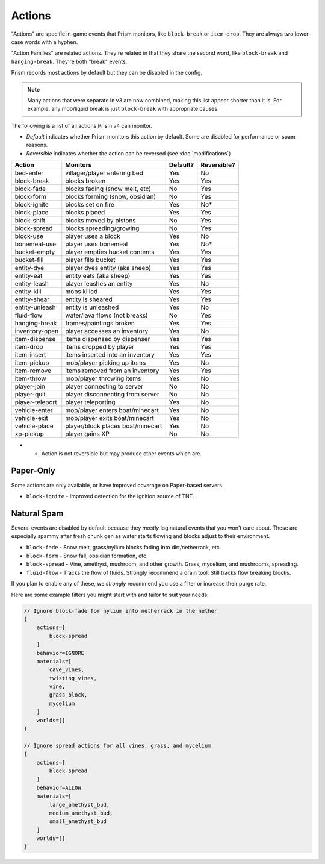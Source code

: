 Actions
=======

"Actions" are specific in-game events that Prism monitors, like ``block-break`` or ``item-drop``. They are always two lower-case words with a hyphen.

"Action Families" are related actions. They're related in that they share the second word, like ``block-break`` and ``hanging-break``. They're both "break" events.

Prism records most actions by default but they can be disabled in the config.

.. note::

    Many actions that were separate in v3 are now combined, making this list appear shorter than it is. For example, any mob/liquid break is just ``block-break`` with appropriate causes.

The following is a list of all actions Prism v4 can monitor.

- `Default` indicates whether Prism monitors this action by default. Some are disabled for performance or spam reasons.
- `Reversible` indicates whether the action can be reversed (see :doc:`modifications`)

+-----------------+----------------------------------+----------+-------------+
| Action          | Monitors                         | Default? | Reversible? |
+=================+==================================+==========+=============+
| bed-enter       | villager/player entering bed     | Yes      | No          |
+-----------------+----------------------------------+----------+-------------+
| block-break     | blocks broken                    | Yes      | Yes         |
+-----------------+----------------------------------+----------+-------------+
| block-fade      | blocks fading (snow melt, etc)   | No       | Yes         |
+-----------------+----------------------------------+----------+-------------+
| block-form      | blocks forming (snow, obsidian)  | No       | Yes         |
+-----------------+----------------------------------+----------+-------------+
| block-ignite    | blocks set on fire               | Yes      | No*         |
+-----------------+----------------------------------+----------+-------------+
| block-place     | blocks placed                    | Yes      | Yes         |
+-----------------+----------------------------------+----------+-------------+
| block-shift     | blocks moved by pistons          | No       | Yes         |
+-----------------+----------------------------------+----------+-------------+
| block-spread    | blocks spreading/growing         | No       | Yes         |
+-----------------+----------------------------------+----------+-------------+
| block-use       | player uses a block              | Yes      | No          |
+-----------------+----------------------------------+----------+-------------+
| bonemeal-use    | player uses bonemeal             | Yes      | No*         |
+-----------------+----------------------------------+----------+-------------+
| bucket-empty    | player empties bucket contents   | Yes      | Yes         |
+-----------------+----------------------------------+----------+-------------+
| bucket-fill     | player fills bucket              | Yes      | Yes         |
+-----------------+----------------------------------+----------+-------------+
| entity-dye      | player dyes entity (aka sheep)   | Yes      | Yes         |
+-----------------+----------------------------------+----------+-------------+
| entity-eat      | entity eats (aka sheep)          | Yes      | Yes         |
+-----------------+----------------------------------+----------+-------------+
| entity-leash    | player leashes an entity         | Yes      | No          |
+-----------------+----------------------------------+----------+-------------+
| entity-kill     | mobs killed                      | Yes      | Yes         |
+-----------------+----------------------------------+----------+-------------+
| entity-shear    | entity is sheared                | Yes      | Yes         |
+-----------------+----------------------------------+----------+-------------+
| entity-unleash  | entity is unleashed              | Yes      | No          |
+-----------------+----------------------------------+----------+-------------+
| fluid-flow      | water/lava flows (not breaks)    | No       | Yes         |
+-----------------+----------------------------------+----------+-------------+
| hanging-break   | frames/paintings broken          | Yes      | Yes         |
+-----------------+----------------------------------+----------+-------------+
| inventory-open  | player accesses an inventory     | Yes      | No          |
+-----------------+----------------------------------+----------+-------------+
| item-dispense   | items dispensed by dispenser     | Yes      | Yes         |
+-----------------+----------------------------------+----------+-------------+
| item-drop       | items dropped by player          | Yes      | Yes         |
+-----------------+----------------------------------+----------+-------------+
| item-insert     | items inserted into an inventory | Yes      | Yes         |
+-----------------+----------------------------------+----------+-------------+
| item-pickup     | mob/player picking up items      | Yes      | No          |
+-----------------+----------------------------------+----------+-------------+
| item-remove     | items removed from an inventory  | Yes      | Yes         |
+-----------------+----------------------------------+----------+-------------+
| item-throw      | mob/player throwing items        | Yes      | No          |
+-----------------+----------------------------------+----------+-------------+
| player-join     | player connecting to server      | No       | No          |
+-----------------+----------------------------------+----------+-------------+
| player-quit     | player disconnecting from server | No       | No          |
+-----------------+----------------------------------+----------+-------------+
| player-teleport | player teleporting               | Yes      | No          |
+-----------------+----------------------------------+----------+-------------+
| vehicle-enter   | mob/player enters boat/minecart  | Yes      | No          |
+-----------------+----------------------------------+----------+-------------+
| vehicle-exit    | mob/player exits boat/minecart   | Yes      | No          |
+-----------------+----------------------------------+----------+-------------+
| vehicle-place   | player/block places boat/minecart| Yes      | No          |
+-----------------+----------------------------------+----------+-------------+
| xp-pickup       | player gains XP                  | No       | No          |
+-----------------+----------------------------------+----------+-------------+

- * Action is not reversible but may produce other events which are.

Paper-Only
----------

Some actions are only available, or have improved coverage on Paper-based servers.

- ``block-ignite`` - Improved detection for the ignition source of TNT.


Natural Spam
------------

Several events are disabled by default because they `mostly` log natural events that you won't care about. These are especially spammy after fresh chunk gen as water starts flowing and blocks adjust to their environment.

- ``block-fade`` - Snow melt, grass/nylium blocks fading into dirt/netherrack, etc.
- ``block-form`` - Snow fall, obsidian formation, etc.
- ``block-spread`` - Vine, amethyst, mushroom, and other growth. Grass, mycelium, and mushrooms, spreading.
- ``fluid-flow`` - Tracks the flow of fluids. Strongly recommend a drain tool. Still tracks flow breaking blocks.

If you plan to enable any of these, we *strongly* recommend you use a filter or increase their purge rate.

Here are some example filters you might start with and tailor to suit your needs:

.. code-block:: hocon

    // Ignore block-fade for nylium into netherrack in the nether
    {
        actions=[
            block-spread
        ]
        behavior=IGNORE
        materials=[
            cave_vines,
            twisting_vines,
            vine,
            grass_block,
            mycelium
        ]
        worlds=[]
    }

    // Ignore spread actions for all vines, grass, and mycelium
    {
        actions=[
            block-spread
        ]
        behavior=ALLOW
        materials=[
            large_amethyst_bud,
            medium_amethyst_bud,
            small_amethyst_bud
        ]
        worlds=[]
    }
